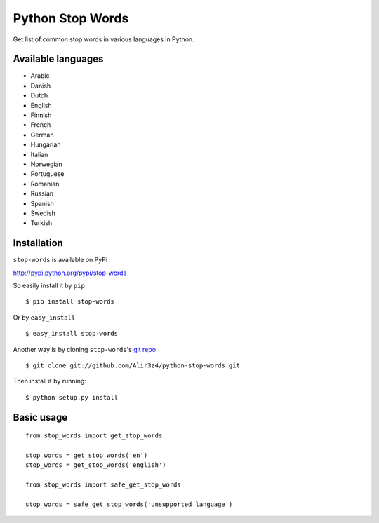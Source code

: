=================
Python Stop Words
=================

Get list of common stop words in various languages in Python.

Available languages
-------------------

* Arabic
* Danish
* Dutch
* English
* Finnish
* French
* German
* Hungarian
* Italian
* Norwegian
* Portuguese
* Romanian
* Russian
* Spanish
* Swedish
* Turkish


Installation
------------
``stop-words`` is available on PyPi

http://pypi.python.org/pypi/stop-words

So easily install it by ``pip``
::

    $ pip install stop-words

Or by ``easy_install``
::

    $ easy_install stop-words

Another way is by cloning ``stop-words``'s `git repo <https://github.com/Alir3z4/python-stop-words>`_ ::

    $ git clone git://github.com/Alir3z4/python-stop-words.git

Then install it by running:
::

    $ python setup.py install


Basic usage
-----------
::

    from stop_words import get_stop_words

    stop_words = get_stop_words('en')
    stop_words = get_stop_words('english')

    from stop_words import safe_get_stop_words

    stop_words = safe_get_stop_words('unsupported language')
